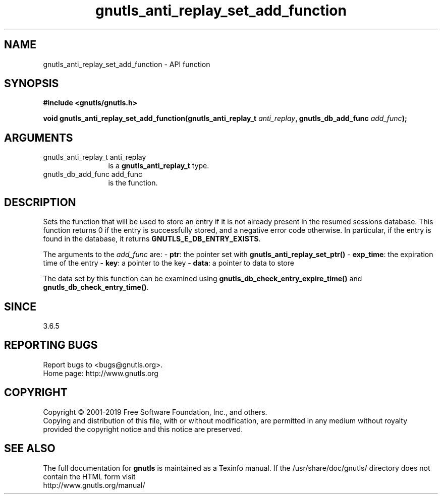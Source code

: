 .\" DO NOT MODIFY THIS FILE!  It was generated by gdoc.
.TH "gnutls_anti_replay_set_add_function" 3 "3.6.5" "gnutls" "gnutls"
.SH NAME
gnutls_anti_replay_set_add_function \- API function
.SH SYNOPSIS
.B #include <gnutls/gnutls.h>
.sp
.BI "void gnutls_anti_replay_set_add_function(gnutls_anti_replay_t " anti_replay ", gnutls_db_add_func " add_func ");"
.SH ARGUMENTS
.IP "gnutls_anti_replay_t anti_replay" 12
is a \fBgnutls_anti_replay_t\fP type.
.IP "gnutls_db_add_func add_func" 12
is the function.
.SH "DESCRIPTION"
Sets the function that will be used to store an entry if it is not
already present in the resumed sessions database.  This function returns 0
if the entry is successfully stored, and a negative error code
otherwise.  In particular, if the entry is found in the database,
it returns \fBGNUTLS_E_DB_ENTRY_EXISTS\fP.

The arguments to the  \fIadd_func\fP are:
\- \fBptr\fP: the pointer set with \fBgnutls_anti_replay_set_ptr()\fP
\- \fBexp_time\fP: the expiration time of the entry
\- \fBkey\fP: a pointer to the key
\- \fBdata\fP: a pointer to data to store

The data set by this function can be examined using
\fBgnutls_db_check_entry_expire_time()\fP and \fBgnutls_db_check_entry_time()\fP.
.SH "SINCE"
3.6.5
.SH "REPORTING BUGS"
Report bugs to <bugs@gnutls.org>.
.br
Home page: http://www.gnutls.org

.SH COPYRIGHT
Copyright \(co 2001-2019 Free Software Foundation, Inc., and others.
.br
Copying and distribution of this file, with or without modification,
are permitted in any medium without royalty provided the copyright
notice and this notice are preserved.
.SH "SEE ALSO"
The full documentation for
.B gnutls
is maintained as a Texinfo manual.
If the /usr/share/doc/gnutls/
directory does not contain the HTML form visit
.B
.IP http://www.gnutls.org/manual/
.PP
